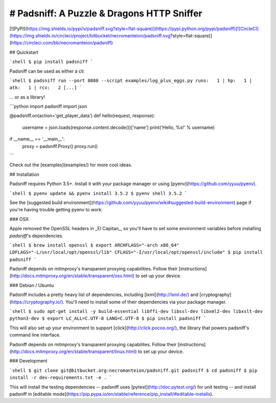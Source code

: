 # Padsniff: A Puzzle & Dragons HTTP Sniffer
---------------

[![PyPI](https://img.shields.io/pypi/v/padsniff.svg?style=flat-square)](https://pypi.python.org/pypi/padsniff)[![CircleCI](https://img.shields.io/circleci/project/bitbucket/necromanteion/padsniff.svg?style=flat-square)](https://circleci.com/bb/necromanteion/padsniff)

## Quickstart

```shell
$ pip install padsniff
```

Padsniff can be used as either a cli:

```shell
$ padsniff run --port 8080 --script examples/log_plus_eggs.py
runs:   1 | hp:   1 | atk:   1 | rcv:   2
[...]
```

... or as a library!

```python
import padsniff
import json

@padsniff.on(action='get_player_data')
def hello(request, response):
    username = json.loads(response.content.decode())['name']
    print('Hello, %s!' % username)

if __name__ == '__main__':
    proxy = padsniff.Proxy()
    proxy.run()
```

Check out the [examples](examples/) for more cool ideas.

## Installation

Padsniff requires Python 3.5+. Install it with your package manager or using [pyenv](https://github.com/yyuu/pyenv).

```shell
$ pyenv update && pyenv install 3.5.2
$ pyenv shell 3.5.2
```

See the [suggested build environment](https://github.com/yyuu/pyenv/wiki#suggested-build-environment) page if you're having trouble getting pyenv to work.

### OSX

Apple removed the OpenSSL headers in _El Capitan_, so you'll have to set some environment variables before installing `padsniff`'s dependencies.

```shell
$ brew install openssl
$ export ARCHFLAGS="-arch x86_64" LDFLAGS="-L/usr/local/opt/openssl/lib" CFLAGS="-I/usr/local/opt/openssl/include"
$ pip install padsniff
```

Padsniff depends on mitmproxy's transparent proxying capabilities. Follow their [instructions](http://docs.mitmproxy.org/en/stable/transparent/osx.html) to set up your device.

### Debian / Ubuntu

Padsniff includes a pretty heavy list of dependencies, including [lxml](http://lxml.de/) and [cryptography](https://cryptography.io/). You'll need to install some of their dependencies via your package manager.

```shell
$ sudo apt-get install -y build-essential libffi-dev libssl-dev libxml2-dev libxslt-dev python3-dev
$ export LC_ALL=C.UTF-8 LANG=C.UTF-8
$ pip install padsniff
```

This will also set up your environment to support [click](http://click.pocoo.org/), the library that powers padsniff's command line interface.

Padsniff depends on mitmproxy's transparent proxying capabilites. Follow their [instructions](http://docs.mitmproxy.org/en/stable/transparent/linux.html) to set up your device.

### Development

```shell
$ git clone git@bitbucket.org:necromanteion/padsniff.git padsniff
$ cd padsniff
$ pip install -r dev-requirements.txt -e .
```

This will install the testing dependencies -- padsniff uses [pytest](http://doc.pytest.org/) for unit testing -- and install padsniff in [editable mode](https://pip.pypa.io/en/stable/reference/pip_install/#editable-installs).


